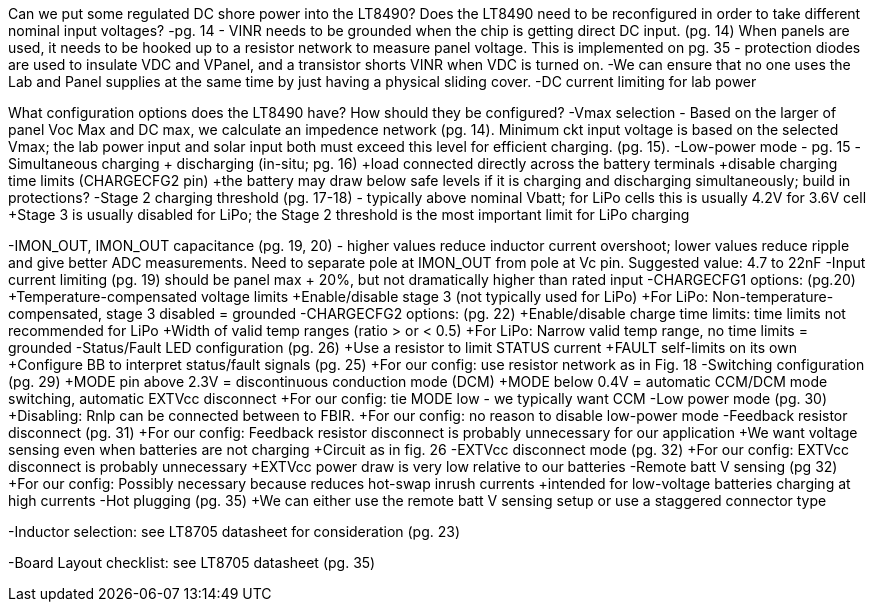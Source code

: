 Can we put some regulated DC shore power into the LT8490?
Does the LT8490 need to be reconfigured in order to take different nominal input voltages?
	-pg. 14 - VINR needs to be grounded when the chip is getting direct DC input. (pg. 14)
	When panels are used, it needs to be hooked up to a resistor network to measure panel voltage.
	This is implemented on pg. 35 - protection diodes are used to insulate VDC and VPanel, and a transistor
	shorts VINR when VDC is turned on.
	-We can ensure that no one uses the Lab and Panel supplies at the same time by just having a physical sliding cover.
	-DC current limiting for lab power

What configuration options does the LT8490 have? How should they be configured?
	-Vmax selection - Based on the larger of panel Voc Max and DC max, we calculate an impedence network (pg. 14).
	Minimum ckt input voltage is based on the selected Vmax; the lab power input and solar input both must exceed this level 
	for efficient charging. (pg. 15).
	-Low-power mode - pg. 15
	-Simultaneous charging + discharging (in-situ; pg. 16) 
		+load connected directly across the battery terminals
		+disable charging time limits (CHARGECFG2 pin) 
		+the battery may draw below safe levels if it is charging and discharging simultaneously; build in protections?
	-Stage 2 charging threshold (pg. 17-18) - typically above nominal Vbatt; for LiPo cells this is usually 4.2V for 3.6V cell
		+Stage 3 is usually disabled for LiPo; the Stage 2 threshold is the most important limit for LiPo charging
	
-IMON_OUT, IMON_OUT capacitance (pg. 19, 20) - higher values reduce inductor current overshoot; lower values reduce ripple 
	and give better ADC measurements. Need to separate pole at IMON_OUT from pole at Vc pin. Suggested value: 4.7 to 22nF
	-Input current limiting (pg. 19) should be panel max + 20%, but not dramatically higher than rated input
	-CHARGECFG1 options: (pg.20)
		+Temperature-compensated voltage limits
		+Enable/disable stage 3 (not typically used for LiPo)
		+For LiPo: Non-temperature-compensated, stage 3 disabled = grounded
	-CHARGECFG2 options: (pg. 22)
		+Enable/disable charge time limits: time limits not recommended for LiPo
		+Width of valid temp ranges (ratio > or < 0.5)
		+For LiPo: Narrow valid temp range, no time limits = grounded
	-Status/Fault LED configuration (pg. 26)
		+Use a resistor to limit STATUS current
		+FAULT self-limits on its own
		+Configure BB to interpret status/fault signals (pg. 25)
		+For our config: use resistor network as in Fig. 18
	-Switching configuration (pg. 29)
		+MODE pin above 2.3V = discontinuous conduction mode (DCM)
		+MODE below 0.4V = automatic CCM/DCM mode switching, automatic EXTVcc disconnect
		+For our config: tie MODE low - we typically want CCM
	-Low power mode (pg. 30)
		+Disabling: Rnlp can be connected between to FBIR.
		+For our config: no reason to disable low-power mode
	-Feedback resistor disconnect (pg. 31)
		+For our config: Feedback resistor disconnect is probably unnecessary for our application
		+We want voltage sensing even when batteries are not charging
		+Circuit as in fig. 26
	-EXTVcc disconnect mode (pg. 32)
		+For our config: EXTVcc disconnect is probably unnecessary
		+EXTVcc power draw is very low relative to our batteries
	-Remote batt V sensing (pg 32)
		+For our config: Possibly necessary because reduces hot-swap inrush currents
		+intended for low-voltage batteries charging at high currents
	-Hot plugging (pg. 35)
		+We can either use the remote batt V sensing setup or use a staggered connector type


-Inductor selection: see LT8705 datasheet for consideration (pg. 23)

-Board Layout checklist: see LT8705 datasheet (pg. 35)
	
